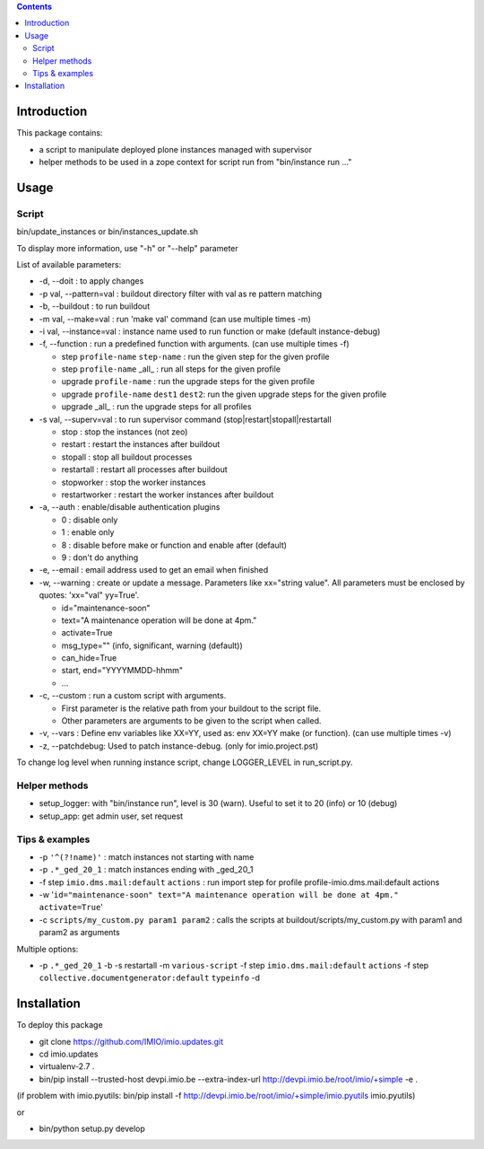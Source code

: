 .. contents::

Introduction
############

This package contains:

* a script to manipulate deployed plone instances managed with supervisor
* helper methods to be used in a zope context for script run from "bin/instance run ..."

Usage
#####

Script
------
bin/update_instances or bin/instances_update.sh

To display more information, use "-h" or "--help" parameter

List of available parameters:

* -d, --doit : to apply changes
* -p val, --pattern=val : buildout directory filter with val as re pattern matching
* -b, --buildout : to run buildout
* -m val, --make=val : run 'make val' command (can use multiple times -m)
* -i val, --instance=val : instance name used to run function or make (default instance-debug)
* -f, --function : run a predefined function with arguments. (can use multiple times -f)

  *     step ``profile-name`` ``step-name`` : run the given step for the given profile
  *     step ``profile-name`` _all_ : run all steps for the given profile
  *     upgrade ``profile-name`` : run the upgrade steps for the given profile
  *     upgrade ``profile-name`` ``dest1`` ``dest2``: run the given upgrade steps for the given profile
  *     upgrade _all_ : run the upgrade steps for all profiles

* -s val, --superv=val : to run supervisor command (stop|restart|stopall|restartall

  * 	stop : stop the instances (not zeo)
  * 	restart : restart the instances after buildout
  * 	stopall : stop all buildout processes
  * 	restartall : restart all processes after buildout
  *     stopworker : stop the worker instances
  *     restartworker : restart the worker instances after buildout

* -a, --auth : enable/disable authentication plugins

  * 0 : disable only
  * 1 : enable only
  * 8 : disable before make or function and enable after (default)
  * 9 : don't do anything

* -e, --email : email address used to get an email when finished

* -w, --warning : create or update a message. Parameters like xx="string value". All parameters must be enclosed by quotes: 'xx="val" yy=True'.

  * id="maintenance-soon"
  * text="A maintenance operation will be done at 4pm."
  * activate=True
  * msg_type="" (info, significant, warning (default))
  * can_hide=True
  * start, end="YYYYMMDD-hhmm"
  * ...

* -c, --custom : run a custom script with arguments.

  * First parameter is the relative path from your buildout to the script file.
  * Other parameters are arguments to be given to the script when called.

* -v, --vars : Define env variables like XX=YY, used as: env XX=YY make (or function). (can use multiple times -v)

* -z, --patchdebug: Used to patch instance-debug. (only for imio.project.pst)

To change log level when running instance script, change LOGGER_LEVEL in run_script.py.

Helper methods
--------------

* setup_logger: with "bin/instance run", level is 30 (warn). Useful to set it to 20 (info) or 10 (debug)
* setup_app: get admin user, set request

Tips & examples
---------------

* -p ``'^(?!name)'`` : match instances not starting with name
* -p ``.*_ged_20_1`` : match instances ending with _ged_20_1
* -f step ``imio.dms.mail:default`` ``actions`` : run import step for profile profile-imio.dms.mail:default actions
* -w '``id="maintenance-soon" text="A maintenance operation will be done at 4pm." activate=True``'
* -c ``scripts/my_custom.py param1 param2`` : calls the scripts at buildout/scripts/my_custom.py with param1 and param2 as arguments

Multiple options:

* -p ``.*_ged_20_1`` -b -s restartall -m ``various-script`` -f step ``imio.dms.mail:default`` ``actions`` -f step ``collective.documentgenerator:default`` ``typeinfo`` -d

Installation
############

To deploy this package

* git clone https://github.com/IMIO/imio.updates.git
* cd imio.updates
* virtualenv-2.7 .
* bin/pip install --trusted-host devpi.imio.be --extra-index-url http://devpi.imio.be/root/imio/+simple -e .

(if problem with imio.pyutils: bin/pip install -f http://devpi.imio.be/root/imio/+simple/imio.pyutils imio.pyutils)

or

* bin/python setup.py develop
